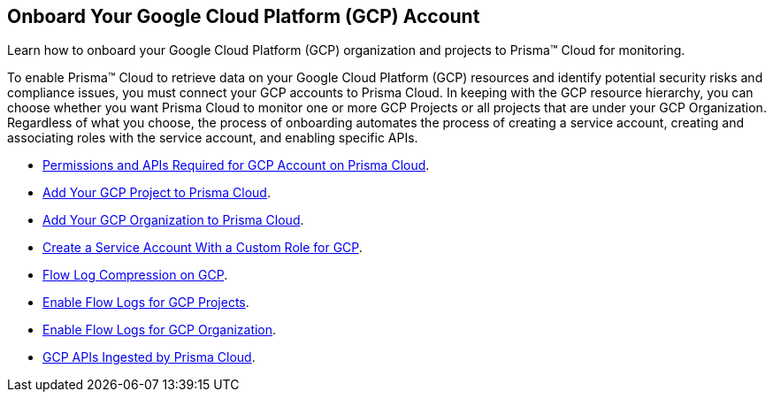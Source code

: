 [#id9083908f-b803-4b6d-9ec2-3783cff2180f]
== Onboard Your Google Cloud Platform (GCP) Account
Learn how to onboard your Google Cloud Platform (GCP) organization and projects to Prisma™ Cloud for monitoring.

To enable Prisma™ Cloud to retrieve data on your Google Cloud Platform (GCP) resources and identify potential security risks and compliance issues, you must connect your GCP accounts to Prisma Cloud. In keeping with the GCP resource hierarchy, you can choose whether you want Prisma Cloud to monitor one or more GCP Projects or all projects that are under your GCP Organization. Regardless of what you choose, the process of onboarding automates the process of creating a service account, creating and associating roles with the service account, and enabling specific APIs.

* xref:set-up-gcp-account-for-prisma-cloud.adoc#id22f3927f-8f4e-4314-83cf-49a1373ba8de[Permissions and APIs Required for GCP Account on Prisma Cloud].

* xref:add-your-gcp-projects-to-prisma-cloud.adoc#id0d4f5087-89a7-4dfa-9625-76cece91cb38[Add Your GCP Project to Prisma Cloud].

* xref:add-your-gcp-organization-to-prisma-cloud.adoc#id333e8bbf-ae4d-443b-8365-95971069045a[Add Your GCP Organization to Prisma Cloud].

* xref:create-custom-role-on-gcp.adoc#idb793c5b6-6426-46b1-8aa9-513fc2e6f1f9[Create a Service Account With a Custom Role for GCP].

* xref:dataflow-compression.adoc#idd17cd38a-ea89-495d-9c2e-ad67ac646d16[Flow Log Compression on GCP].

* xref:enable-flow-logs-for-gcp-projects.adoc#idf94a28eb-1e2e-4afc-b874-4391b8afa427[Enable Flow Logs for GCP Projects].

* xref:enable-flow-logs-for-gcp-organization.adoc#id1b0c6a58-24e6-4f60-b51f-12c5eac2a121[Enable Flow Logs for GCP Organization].

* xref:gcp-apis-ingested-by-prisma-cloud.adoc#id8342c93b-ccb7-471c-a7a5-793851db2b8c[GCP APIs Ingested by Prisma Cloud].
